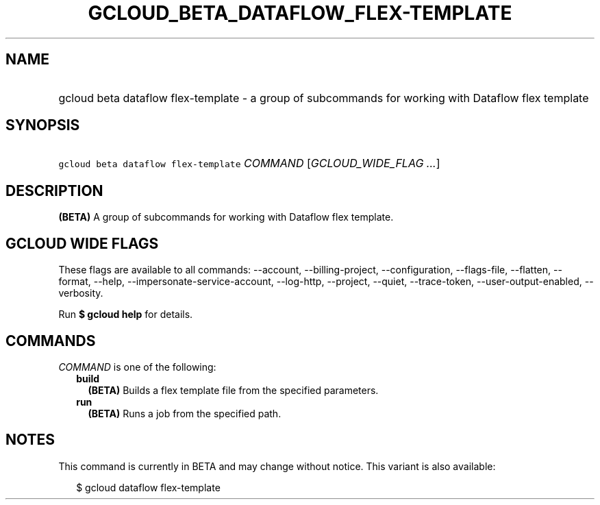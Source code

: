 
.TH "GCLOUD_BETA_DATAFLOW_FLEX\-TEMPLATE" 1



.SH "NAME"
.HP
gcloud beta dataflow flex\-template \- a group of subcommands for working with Dataflow flex template



.SH "SYNOPSIS"
.HP
\f5gcloud beta dataflow flex\-template\fR \fICOMMAND\fR [\fIGCLOUD_WIDE_FLAG\ ...\fR]



.SH "DESCRIPTION"

\fB(BETA)\fR A group of subcommands for working with Dataflow flex template.



.SH "GCLOUD WIDE FLAGS"

These flags are available to all commands: \-\-account, \-\-billing\-project,
\-\-configuration, \-\-flags\-file, \-\-flatten, \-\-format, \-\-help,
\-\-impersonate\-service\-account, \-\-log\-http, \-\-project, \-\-quiet,
\-\-trace\-token, \-\-user\-output\-enabled, \-\-verbosity.

Run \fB$ gcloud help\fR for details.



.SH "COMMANDS"

\f5\fICOMMAND\fR\fR is one of the following:

.RS 2m
.TP 2m
\fBbuild\fR
\fB(BETA)\fR Builds a flex template file from the specified parameters.

.TP 2m
\fBrun\fR
\fB(BETA)\fR Runs a job from the specified path.


.RE
.sp

.SH "NOTES"

This command is currently in BETA and may change without notice. This variant is
also available:

.RS 2m
$ gcloud dataflow flex\-template
.RE

